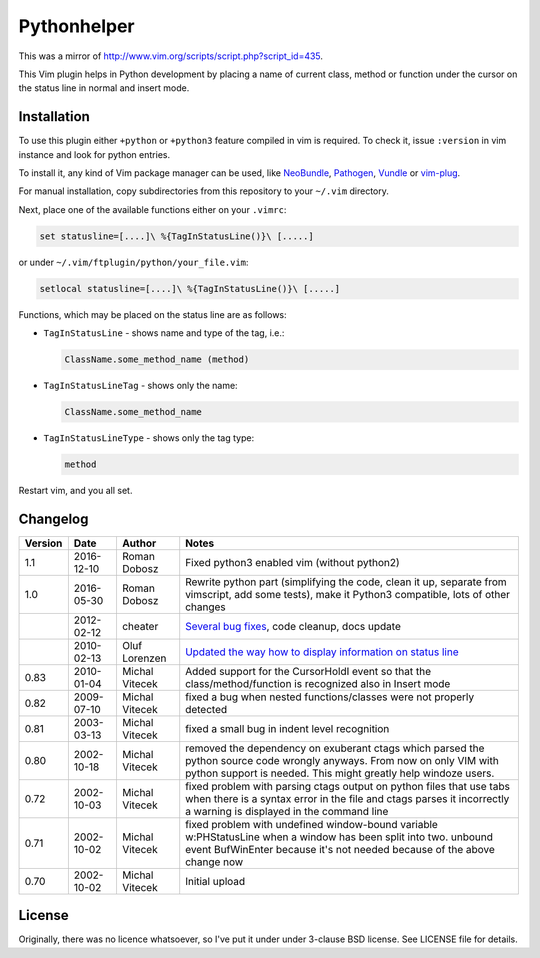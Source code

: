 Pythonhelper
============

This was a mirror of `http://www.vim.org/scripts/script.php?script_id=435`_.

This Vim plugin helps in Python development by placing a name of current class,
method or function under the cursor on the status line in normal and insert
mode.

Installation
------------

To use this plugin either ``+python`` or ``+python3`` feature compiled in vim is
required. To check it, issue ``:version`` in vim instance and look for python
entries.

To install it, any kind of Vim package manager can be used, like NeoBundle_,
Pathogen_, Vundle_ or vim-plug_.

For manual installation, copy subdirectories from this repository to your
``~/.vim`` directory.

Next, place one of the available functions either on your ``.vimrc``:

.. code:: vim

   set statusline=[....]\ %{TagInStatusLine()}\ [.....]

or under ``~/.vim/ftplugin/python/your_file.vim``:

.. code:: vim

   setlocal statusline=[....]\ %{TagInStatusLine()}\ [.....]

Functions, which may be placed on the status line are as follows:

* ``TagInStatusLine`` - shows name and type of the tag, i.e.:

  .. code::

     ClassName.some_method_name (method)

* ``TagInStatusLineTag`` - shows only the name:

  .. code::

     ClassName.some_method_name

* ``TagInStatusLineType`` - shows only the tag type:

  .. code::

     method

Restart vim, and you all set.

Changelog
---------

+---------+------------+----------------+-------------------------------------------------------------------------------------------------------------------------------------------------------------------------------------------+
| Version | Date       | Author         | Notes                                                                                                                                                                                     |
+=========+============+================+===========================================================================================================================================================================================+
| 1.1     | 2016-12-10 | Roman Dobosz   | Fixed python3 enabled vim (without python2)                                                                                                                                               |
+---------+------------+----------------+-------------------------------------------------------------------------------------------------------------------------------------------------------------------------------------------+
| 1.0     | 2016-05-30 | Roman Dobosz   | Rewrite python part (simplifying the code, clean it up, separate from vimscript, add some tests), make it Python3 compatible, lots of other changes                                       |
+---------+------------+----------------+-------------------------------------------------------------------------------------------------------------------------------------------------------------------------------------------+
|         | 2012-02-12 | cheater        | `Several bug fixes`_, code cleanup, docs update                                                                                                                                           |
+---------+------------+----------------+-------------------------------------------------------------------------------------------------------------------------------------------------------------------------------------------+
|         | 2010-02-13 | Oluf Lorenzen  | `Updated the way how to display information on status line`_                                                                                                                              |
+---------+------------+----------------+-------------------------------------------------------------------------------------------------------------------------------------------------------------------------------------------+
| 0.83    | 2010-01-04 | Michal Vitecek | Added support for the CursorHoldI event so that the class/method/function is recognized also in Insert mode                                                                               |
+---------+------------+----------------+-------------------------------------------------------------------------------------------------------------------------------------------------------------------------------------------+
| 0.82    | 2009-07-10 | Michal Vitecek | fixed a bug when nested functions/classes were not properly detected                                                                                                                      |
+---------+------------+----------------+-------------------------------------------------------------------------------------------------------------------------------------------------------------------------------------------+
| 0.81    | 2003-03-13 | Michal Vitecek | fixed a small bug in indent level recognition                                                                                                                                             |
+---------+------------+----------------+-------------------------------------------------------------------------------------------------------------------------------------------------------------------------------------------+
| 0.80    | 2002-10-18 | Michal Vitecek | removed the dependency on exuberant ctags which parsed the python source code wrongly anyways. From now on only VIM with python support is needed. This might greatly help windoze users. |
+---------+------------+----------------+-------------------------------------------------------------------------------------------------------------------------------------------------------------------------------------------+
| 0.72    | 2002-10-03 | Michal Vitecek | fixed problem with parsing ctags output on python files that use tabs                                                                                                                     |
|         |            |                | when there is a syntax error in the file and ctags parses it incorrectly a warning is displayed in the command line                                                                       |
+---------+------------+----------------+-------------------------------------------------------------------------------------------------------------------------------------------------------------------------------------------+
| 0.71    | 2002-10-02 | Michal Vitecek | fixed problem with undefined window-bound variable w:PHStatusLine when a window has been split into two.                                                                                  |
|         |            |                | unbound event BufWinEnter because it's not needed because of the above change now                                                                                                         |
+---------+------------+----------------+-------------------------------------------------------------------------------------------------------------------------------------------------------------------------------------------+
| 0.70    | 2002-10-02 | Michal Vitecek | Initial upload                                                                                                                                                                            |
+---------+------------+----------------+-------------------------------------------------------------------------------------------------------------------------------------------------------------------------------------------+

License
-------

Originally, there was no licence whatsoever, so I've put it under under 3-clause
BSD license. See LICENSE file for details.

.. _Pathogen: https://github.com/tpope/vim-pathogen
.. _Vundle: https://github.com/gmarik/Vundle.vim
.. _NeoBundle: https://github.com/Shougo/neobundle.vim
.. _vim-plug: https://github.com/junegunn/vim-plug
.. _http://www.vim.org/scripts/script.php?script_id=435: http://www.vim.org/scripts/script.php?script_id=435
.. _Updated the way how to display information on status line: https://github.com/Finkregh/pythonhelper/commit/49d018fdc638f759a4d3d89f97ba5d26baddb1cd
.. _Several bug fixes: https://github.com/Finkregh/pythonhelper/pull/2
